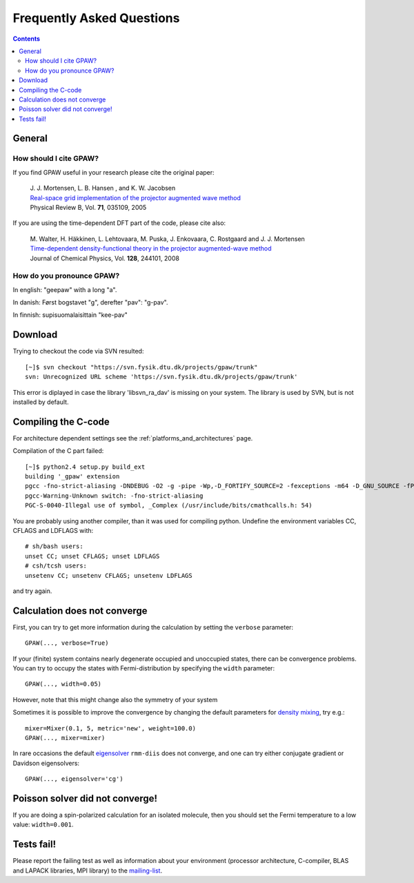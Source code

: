 .. _faq:

==========================
Frequently Asked Questions
==========================

.. contents::

General
=======

How should I cite GPAW?
-----------------------

If you find GPAW useful in your research please cite the original paper:

   | J. J. Mortensen, L. B. Hansen , and K. W. Jacobsen
   | `Real-space grid implementation of the projector augmented wave method`__
   | Physical Review B, Vol. **71**, 035109, 2005
  
   __ http://dx.doi.org/10.1103/PhysRevB.71.035109

If you are using the time-dependent DFT part of the code, please cite also:

   | M. Walter, H. Häkkinen, L. Lehtovaara, M. Puska, J. Enkovaara, C. Rostgaard and J. J. Mortensen
   | `Time-dependent density-functional theory in the projector augmented-wave method`__
   | Journal of Chemical Physics, Vol. **128**, 244101, 2008

   __ http://link.aip.org/link/?JCP/128/244101


How do you pronounce GPAW?
--------------------------

In english: "geepaw" with a long "a".

In danish: Først bogstavet "g", derefter "pav": "g-pav".

In finnish: supisuomalaisittain "kee-pav"

Download
========

Trying to checkout the code via SVN resulted::

 [~]$ svn checkout "https://svn.fysik.dtu.dk/projects/gpaw/trunk"
 svn: Unrecognized URL scheme 'https://svn.fysik.dtu.dk/projects/gpaw/trunk'

This error is diplayed in case the library 'libsvn_ra_dav' is missing on your system. The library is used by SVN, but is not installed by default. 



Compiling the C-code
====================

For architecture dependent settings see the :ref:`platforms_and_architectures` page.

Compilation of the C part failed::

 [~]$ python2.4 setup.py build_ext
 building '_gpaw' extension
 pgcc -fno-strict-aliasing -DNDEBUG -O2 -g -pipe -Wp,-D_FORTIFY_SOURCE=2 -fexceptions -m64 -D_GNU_SOURCE -fPIC -fPIC -I/usr/include/python2.4 -c c/localized_functions.c -o build/temp.linux-x86_64-2.4/c/localized_functions.o -Wall -std=c99
 pgcc-Warning-Unknown switch: -fno-strict-aliasing
 PGC-S-0040-Illegal use of symbol, _Complex (/usr/include/bits/cmathcalls.h: 54)

You are probably using another compiler, than it was used for compiling python. Undefine the environment variables CC, CFLAGS and LDFLAGS with::

 # sh/bash users:
 unset CC; unset CFLAGS; unset LDFLAGS
 # csh/tcsh users: 
 unsetenv CC; unsetenv CFLAGS; unsetenv LDFLAGS

and try again.

Calculation does not converge
=============================

First, you can try to get more information during the calculation by setting the ``verbose`` parameter::

  GPAW(..., verbose=True)

If your (finite) system contains nearly degenerate occupied and unoccupied states, there can be convergence problems.
You can try to occupy the states with Fermi-distribution by specifying the ``width`` parameter::

  GPAW(..., width=0.05)

However, note that this might change also the symmetry of your system

Sometimes it is possible to improve the convergence by changing the default parameters for 
`density mixing`_, try e.g.::

  mixer=Mixer(0.1, 5, metric='new', weight=100.0)
  GPAW(..., mixer=mixer)

In rare occasions the default eigensolver_ ``rmm-diis`` does not converge, and one can try either conjugate gradient or Davidson eigensolvers::

  GPAW(..., eigensolver='cg')

.. _density mixing: wiki:GPAW:Manual#density-mixing
.. _eigensolver: :ref:`gpaw_manual_eigensolver`

Poisson solver did not converge!
================================

If you are doing a spin-polarized calculation for an isolated molecule, 
then you should set the Fermi temperature to a low value: 
``width=0.001``.


Tests fail!
===========

Please report the failing test as well as information about your
environment (processor architecture, C-compiler, BLAS and LAPACK
libraries, MPI library) to the mailing-list_.

.. _mailing-list: https://lists.berlios.de/mailman/listinfo/gridpaw-developer
